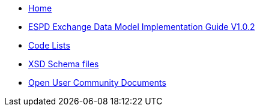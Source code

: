 * xref:espd-home::index.adoc[Home]

* xref:index_response.adoc[ESPD Exchange Data Model Implementation Guide V1.0.2]
* https://github.com/OP-TED/ESPD-EDM/tree/v1.0.2/docs/src/main/asciidoc/modules/ROOT/code_lists[Code Lists]
* https://github.com/OP-TED/ESPD-EDM/tree/v1.0.2/schematron/src/main/resources/schema[XSD Schema files]

* xref:espd-wgm::index.adoc[Open User Community Documents]